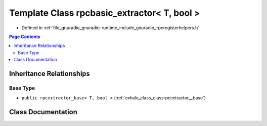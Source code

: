 .. _exhale_class_classrpcbasic__extractor_3_01_t_00_01bool_01_4:

Template Class rpcbasic_extractor< T, bool >
============================================

- Defined in :ref:`file_gnuradio_gnuradio-runtime_include_gnuradio_rpcregisterhelpers.h`


.. contents:: Page Contents
   :local:
   :backlinks: none


Inheritance Relationships
-------------------------

Base Type
*********

- ``public rpcextractor_base< T, bool >`` (:ref:`exhale_class_classrpcextractor__base`)


Class Documentation
-------------------


.. doxygenclass:: rpcbasic_extractor< T, bool >
   :project: gnuradio
   :members:
   :protected-members:
   :undoc-members: